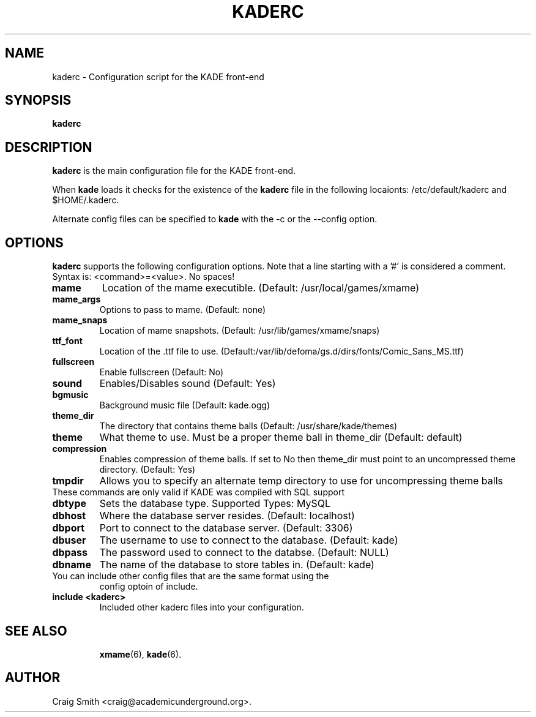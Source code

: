 .\"                              hey, Emacs:   -*- nroff -*-
.\" kade is free software; you can redistribute it and/or modify
.\" it under the terms of the GNU General Public License as published by
.\" the Free Software Foundation; either version 2 of the License, or
.\" (at your option) any later version.
.\"
.\" This program is distributed in the hope that it will be useful,
.\" but WITHOUT ANY WARRANTY; without even the implied warranty of
.\" MERCHANTABILITY or FITNESS FOR A PARTICULAR PURPOSE.  See the
.\" GNU General Public License for more details.
.\"
.\" You should have received a copy of the GNU General Public License
.\" along with this program; see the file COPYING.  If not, write to
.\" the Free Software Foundation, 675 Mass Ave, Cambridge, MA 02139, USA.
.\"
.TH KADERC 7 "January 7, 2003"
.\" Please update the above date whenever this man page is modified.
.\"
.\" Some roff macros, for reference:
.\" .nh        disable hyphenation
.\" .hy        enable hyphenation
.\" .ad l      left justify
.\" .ad b      justify to both left and right margins (default)
.\" .nf        disable filling
.\" .fi        enable filling
.\" .br        insert line break
.\" .sp <n>    insert n+1 empty lines
.\" for manpage-specific macros, see man(7)
.SH NAME
kaderc \- Configuration script for the KADE front\-end
.SH SYNOPSIS
.B kaderc
.SH DESCRIPTION
\fBkaderc\fP is the main configuration file for the KADE front-end.
.PP
When \fBkade\fP loads it checks for the existence of the \fBkaderc\fP file
in the following locaionts: /etc/default/kaderc and $HOME/.kaderc.
.PP
Alternate config files can be specified to \fBkade\fP with the -c or the
--config option.
.SH OPTIONS
\fBkaderc\fP supports the following configuration options.  Note that
a line starting with a '#' is considered a comment.  Syntax is:
\<command\>=\<value\>.  No spaces!
.TP
.B mame
Location of the mame executible. (Default: /usr/local/games/xmame)
.TP
.B mame_args
Options to pass to mame. (Default: none) 
.TP
.B mame_snaps
Location of mame snapshots. (Default: /usr/lib/games/xmame/snaps)
.TP
.B ttf_font
Location of the .ttf file to use. (Default:/var/lib/defoma/gs.d/dirs/fonts/Comic_Sans_MS.ttf)
.TP
.B fullscreen
Enable fullscreen (Default: No)
.TP
.B sound
Enables/Disables sound (Default: Yes)
.TP
.B bgmusic
Background music file (Default: kade.ogg)
.TP
.B theme_dir
The directory that contains theme balls (Default: /usr/share/kade/themes)
.TP
.B theme
What theme to use.  Must be a proper theme ball in theme_dir (Default: default)
.TP
.B compression
Enables compression of theme balls. If set to No then theme_dir must point to
an uncompressed theme directory. (Default: Yes)
.TP
.B tmpdir
Allows you to specify an alternate temp directory to use for uncompressing
theme balls
.TP
These commands are only valid if KADE was compiled with SQL support
.TP
.B dbtype
Sets the database type.  Supported Types: MySQL
.TP
.B dbhost
Where the database server resides. (Default: localhost)
.TP
.B dbport
Port to connect to the database server. (Default: 3306)
.TP
.B dbuser
The username to use to connect to the database. (Default: kade)
.TP
.B dbpass
The password used to connect to the databse. (Default: NULL)
.TP
.B dbname
The name of the database to store tables in. (Default: kade)
.TP
You can include other config files that are the same format using the
config optoin of include.
.TP
.B include <kaderc>
Included other kaderc files into your configuration.
.TP
.SH "SEE ALSO"
.BR xmame (6), 
.BR kade (6).
.SH AUTHOR
Craig Smith <craig@academicunderground.org>.
